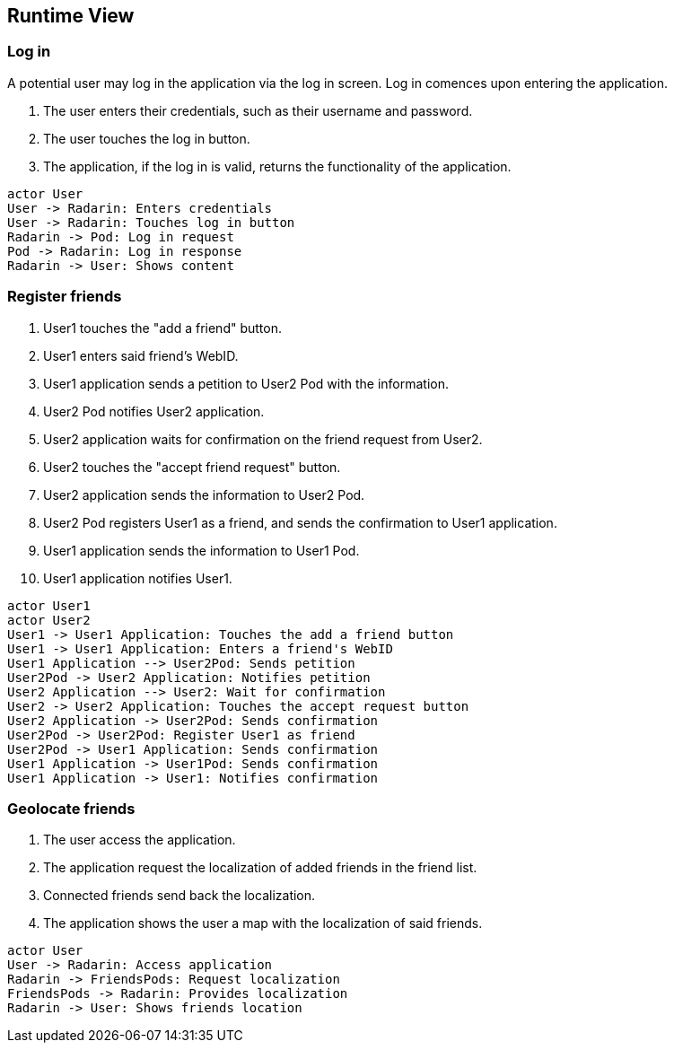 [[section-runtime-view]]
== Runtime View


=== Log in

A potential user may log in the application via the log in screen. Log in comences upon entering the application.

1. The user enters their credentials, such as their username and password.
2. The user touches the log in button.
3. The application, if the log in is valid, returns the functionality of the application.

[plantuml,"Log in diagram",png]
----
actor User
User -> Radarin: Enters credentials
User -> Radarin: Touches log in button
Radarin -> Pod: Log in request
Pod -> Radarin: Log in response
Radarin -> User: Shows content
----

=== Register friends

1. User1 touches the "add a friend" button.
2. User1 enters said friend's WebID.
3. User1 application sends a petition to User2 Pod with the information.
4. User2 Pod notifies User2 application.
5. User2 application waits for confirmation on the friend request from User2.
6. User2 touches the "accept friend request" button.
7. User2 application sends the information to User2 Pod.
8. User2 Pod registers User1 as a friend, and sends the confirmation to User1 application.
9. User1 application sends the information to User1 Pod.
10. User1 application notifies User1.

[plantuml,"Register friends diagram",png]
----
actor User1
actor User2
User1 -> User1 Application: Touches the add a friend button
User1 -> User1 Application: Enters a friend's WebID
User1 Application --> User2Pod: Sends petition
User2Pod -> User2 Application: Notifies petition
User2 Application --> User2: Wait for confirmation
User2 -> User2 Application: Touches the accept request button
User2 Application -> User2Pod: Sends confirmation
User2Pod -> User2Pod: Register User1 as friend
User2Pod -> User1 Application: Sends confirmation
User1 Application -> User1Pod: Sends confirmation
User1 Application -> User1: Notifies confirmation
----

=== Geolocate friends

1. The user access the application.
2. The application request the localization of added friends in the friend list.
3. Connected friends send back the localization.
4. The application shows the user a map with the localization of said friends.

[plantuml,"Geolocate friends diagram",png]
----
actor User
User -> Radarin: Access application
Radarin -> FriendsPods: Request localization
FriendsPods -> Radarin: Provides localization
Radarin -> User: Shows friends location
----


